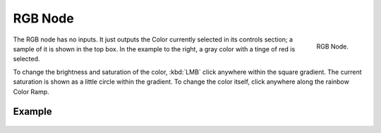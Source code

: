 
********
RGB Node
********

.. figure:: /images/compositing_nodes_rgb.png
   :align: right
   :width: 150px

   RGB Node.

The RGB node has no inputs.
It just outputs the Color currently selected in its controls section;
a sample of it is shown in the top box. In the example to the right,
a gray color with a tinge of red is selected.

To change the brightness and saturation of the color,
:kbd:`LMB` click anywhere within the square gradient.
The current saturation is shown as a little circle within the gradient.
To change the color itself, click anywhere along the rainbow Color Ramp.

Example
=======

.. figure:: /images/Compositing-Input-RGB.jpg
